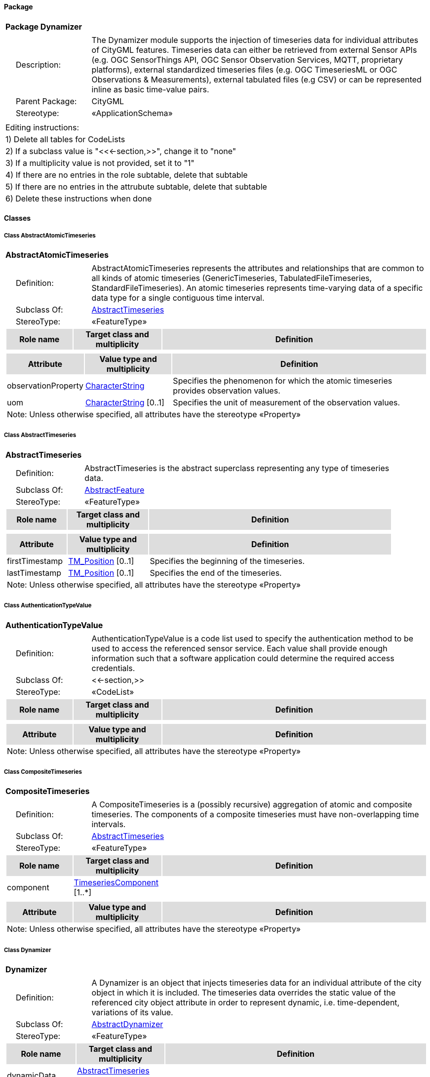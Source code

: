 [[Dynamizer-package-dd]]
==== *Package*

[cols="1a"]
|===
|{set:cellbgcolor:#FFFFFF} *Package Dynamizer*
|[cols="1,4",frame=none,grid=none]
!===
!{nbsp}{nbsp}{nbsp}{nbsp}Description: ! The Dynamizer module supports the injection of timeseries data for individual attributes of CityGML features. Timeseries data can either be retrieved from external Sensor APIs (e.g. OGC SensorThings API, OGC Sensor Observation Services, MQTT, proprietary platforms), external standardized timeseries files (e.g. OGC TimeseriesML or OGC Observations & Measurements), external tabulated files (e.g CSV) or can be represented inline as basic time-value pairs. 
!{nbsp}{nbsp}{nbsp}{nbsp}Parent Package: ! CityGML
!{nbsp}{nbsp}{nbsp}{nbsp}Stereotype: ! «ApplicationSchema»
!===
|===

|===
|Editing instructions:
| 1) Delete all tables for CodeLists 
| 2) If a subclass value is "<<←section,>>", change it to "none"
| 3) If a multiplicity value is not provided, set it to "1" 
| 4) If there are no entries in the role subtable, delete that subtable
| 5) If there are no entries in the attrubute subtable, delete that subtable
| 6) Delete these instructions when done
|===

==== *Classes*

[[AbstractAtomicTimeseries-section]]
===== *Class AbstractAtomicTimeseries*

[cols="1a"]
|===
|*AbstractAtomicTimeseries* 
|[cols="1,4",frame=none,grid=none]
!===
!{nbsp}{nbsp}{nbsp}{nbsp}Definition: ! AbstractAtomicTimeseries represents the attributes and relationships that are common to all kinds of atomic timeseries (GenericTimeseries, TabulatedFileTimeseries, StandardFileTimeseries). An atomic timeseries represents time-varying data of a specific data type for a single contiguous time interval. 
!{nbsp}{nbsp}{nbsp}{nbsp}Subclass Of: ! <<AbstractTimeseries-section,AbstractTimeseries>> 
!{nbsp}{nbsp}{nbsp}{nbsp}StereoType: !  «FeatureType»
!===
[cols="15,20,60",frame=none,grid=none,options="header"]
!===
!{set:cellbgcolor:#DDDDDD} *Role name* !*Target class and multiplicity*  !*Definition*
!===
|[cols="15,20,60",frame=none,grid=none,options="header"]
!===
!{set:cellbgcolor:#DDDDDD} *Attribute* !*Value type and multiplicity* !*Definition*
 
!{set:cellbgcolor:#FFFFFF} observationProperty  !<<CharacterString-section,CharacterString>>  !Specifies the phenomenon for which the atomic timeseries provides observation values.
 
!{set:cellbgcolor:#FFFFFF} uom  !<<CharacterString-section,CharacterString>>  [0..1] !Specifies the unit of measurement of the observation values.
3+!{set:cellbgcolor:#FFFFFF} Note: Unless otherwise specified, all attributes have the stereotype «Property»
!===
|=== 

[[AbstractTimeseries-section]]
===== *Class AbstractTimeseries*

[cols="1a"]
|===
|*AbstractTimeseries* 
|[cols="1,4",frame=none,grid=none]
!===
!{nbsp}{nbsp}{nbsp}{nbsp}Definition: ! AbstractTimeseries is the abstract superclass representing any type of timeseries data. 
!{nbsp}{nbsp}{nbsp}{nbsp}Subclass Of: ! <<AbstractFeature-section,AbstractFeature>> 
!{nbsp}{nbsp}{nbsp}{nbsp}StereoType: !  «FeatureType»
!===
[cols="15,20,60",frame=none,grid=none,options="header"]
!===
!{set:cellbgcolor:#DDDDDD} *Role name* !*Target class and multiplicity*  !*Definition*
!===
|[cols="15,20,60",frame=none,grid=none,options="header"]
!===
!{set:cellbgcolor:#DDDDDD} *Attribute* !*Value type and multiplicity* !*Definition*
 
!{set:cellbgcolor:#FFFFFF} firstTimestamp  !<<TM_Position-section,TM_Position>>  [0..1] !Specifies the beginning of the timeseries.
 
!{set:cellbgcolor:#FFFFFF} lastTimestamp  !<<TM_Position-section,TM_Position>>  [0..1] !Specifies the end of the timeseries.
3+!{set:cellbgcolor:#FFFFFF} Note: Unless otherwise specified, all attributes have the stereotype «Property»
!===
|=== 

[[AuthenticationTypeValue-section]]
===== *Class AuthenticationTypeValue*

[cols="1a"]
|===
|*AuthenticationTypeValue* 
|[cols="1,4",frame=none,grid=none]
!===
!{nbsp}{nbsp}{nbsp}{nbsp}Definition: ! AuthenticationTypeValue is a code list used to specify the authentication method to be used to access the referenced sensor service. Each value shall provide enough information such that a software application could determine the required access credentials. 
!{nbsp}{nbsp}{nbsp}{nbsp}Subclass Of: ! <<-section,>> 
!{nbsp}{nbsp}{nbsp}{nbsp}StereoType: !  «CodeList»
!===
[cols="15,20,60",frame=none,grid=none,options="header"]
!===
!{set:cellbgcolor:#DDDDDD} *Role name* !*Target class and multiplicity*  !*Definition*
!===
|[cols="15,20,60",frame=none,grid=none,options="header"]
!===
!{set:cellbgcolor:#DDDDDD} *Attribute* !*Value type and multiplicity* !*Definition*
3+!{set:cellbgcolor:#FFFFFF} Note: Unless otherwise specified, all attributes have the stereotype «Property»
!===
|=== 

[[CompositeTimeseries-section]]
===== *Class CompositeTimeseries*

[cols="1a"]
|===
|*CompositeTimeseries* 
|[cols="1,4",frame=none,grid=none]
!===
!{nbsp}{nbsp}{nbsp}{nbsp}Definition: ! A CompositeTimeseries is a (possibly recursive) aggregation of atomic and composite timeseries. The components of a composite timeseries must have non-overlapping time intervals. 
!{nbsp}{nbsp}{nbsp}{nbsp}Subclass Of: ! <<AbstractTimeseries-section,AbstractTimeseries>> 
!{nbsp}{nbsp}{nbsp}{nbsp}StereoType: !  «FeatureType»
!===
[cols="15,20,60",frame=none,grid=none,options="header"]
!===
!{set:cellbgcolor:#DDDDDD} *Role name* !*Target class and multiplicity*  !*Definition*
!{set:cellbgcolor:#FFFFFF} component 
!<<TimeseriesComponent-section,TimeseriesComponent>> 
 [1..*]
!
!===
|[cols="15,20,60",frame=none,grid=none,options="header"]
!===
!{set:cellbgcolor:#DDDDDD} *Attribute* !*Value type and multiplicity* !*Definition*
3+!{set:cellbgcolor:#FFFFFF} Note: Unless otherwise specified, all attributes have the stereotype «Property»
!===
|=== 

[[Dynamizer-section]]
===== *Class Dynamizer*

[cols="1a"]
|===
|*Dynamizer* 
|[cols="1,4",frame=none,grid=none]
!===
!{nbsp}{nbsp}{nbsp}{nbsp}Definition: ! A Dynamizer is an object that injects timeseries data for an individual attribute of the city object in which it is included. The timeseries data overrides the static value of the referenced city object attribute in order to represent dynamic, i.e. time-dependent, variations of its value. 
!{nbsp}{nbsp}{nbsp}{nbsp}Subclass Of: ! <<AbstractDynamizer-section,AbstractDynamizer>> 
!{nbsp}{nbsp}{nbsp}{nbsp}StereoType: !  «FeatureType»
!===
[cols="15,20,60",frame=none,grid=none,options="header"]
!===
!{set:cellbgcolor:#DDDDDD} *Role name* !*Target class and multiplicity*  !*Definition*
!{set:cellbgcolor:#FFFFFF} dynamicData 
!<<AbstractTimeseries-section,AbstractTimeseries>> 
 [0..1]
!
!{set:cellbgcolor:#FFFFFF} sensorConnection 
!<<SensorConnection-section,SensorConnection>> 
 [0..1]
!
!===
|[cols="15,20,60",frame=none,grid=none,options="header"]
!===
!{set:cellbgcolor:#DDDDDD} *Attribute* !*Value type and multiplicity* !*Definition*
 
!{set:cellbgcolor:#FFFFFF} attributeRef  !<<CharacterString-section,CharacterString>>  !Specifies the attribute of a CityGML feature whose value is overridden or replaced by the (dynamic) values specified by the Dynamizer.
 
!{set:cellbgcolor:#FFFFFF} endTime  !<<TM_Position-section,TM_Position>>  [0..1] !Specifies the end of the time span for which the Dynamizer provides dynamic values.
 
!{set:cellbgcolor:#FFFFFF} startTime  !<<TM_Position-section,TM_Position>>  [0..1] !Specifies the beginning of the time span for which the Dynamizer provides dynamic values.
3+!{set:cellbgcolor:#FFFFFF} Note: Unless otherwise specified, all attributes have the stereotype «Property»
!===
|=== 

[[GenericTimeseries-section]]
===== *Class GenericTimeseries*

[cols="1a"]
|===
|*GenericTimeseries* 
|[cols="1,4",frame=none,grid=none]
!===
!{nbsp}{nbsp}{nbsp}{nbsp}Definition: ! A GenericTimeseries represents time-varying data in the form of embedded time-value-pairs of a specific data type for a single contiguous time interval. 
!{nbsp}{nbsp}{nbsp}{nbsp}Subclass Of: ! <<AbstractAtomicTimeseries-section,AbstractAtomicTimeseries>> 
!{nbsp}{nbsp}{nbsp}{nbsp}StereoType: !  «FeatureType»
!===
[cols="15,20,60",frame=none,grid=none,options="header"]
!===
!{set:cellbgcolor:#DDDDDD} *Role name* !*Target class and multiplicity*  !*Definition*
!{set:cellbgcolor:#FFFFFF} timeValuePair 
!<<TimeValuePair-section,TimeValuePair>> 
 [1..*]
!
!===
|[cols="15,20,60",frame=none,grid=none,options="header"]
!===
!{set:cellbgcolor:#DDDDDD} *Attribute* !*Value type and multiplicity* !*Definition*
 
!{set:cellbgcolor:#FFFFFF} valueType  !<<TimeseriesTypeValue-section,TimeseriesTypeValue>>  !Indicates the specific type of all time-value-pairs that are part of the GenericTimeseries.
3+!{set:cellbgcolor:#FFFFFF} Note: Unless otherwise specified, all attributes have the stereotype «Property»
!===
|=== 

[[SensorConnectionTypeValue-section]]
===== *Class SensorConnectionTypeValue*

[cols="1a"]
|===
|*SensorConnectionTypeValue* 
|[cols="1,4",frame=none,grid=none]
!===
!{nbsp}{nbsp}{nbsp}{nbsp}Definition: ! SensorConnectionTypeValue is a code list used to specify the type of the referenced sensor service. Each value shall provide enough information such that a software application would be able to identify the API type and version. 
!{nbsp}{nbsp}{nbsp}{nbsp}Subclass Of: ! <<-section,>> 
!{nbsp}{nbsp}{nbsp}{nbsp}StereoType: !  «CodeList»
!===
[cols="15,20,60",frame=none,grid=none,options="header"]
!===
!{set:cellbgcolor:#DDDDDD} *Role name* !*Target class and multiplicity*  !*Definition*
!===
|[cols="15,20,60",frame=none,grid=none,options="header"]
!===
!{set:cellbgcolor:#DDDDDD} *Attribute* !*Value type and multiplicity* !*Definition*
3+!{set:cellbgcolor:#FFFFFF} Note: Unless otherwise specified, all attributes have the stereotype «Property»
!===
|=== 

[[StandardFileTimeseries-section]]
===== *Class StandardFileTimeseries*

[cols="1a"]
|===
|*StandardFileTimeseries* 
|[cols="1,4",frame=none,grid=none]
!===
!{nbsp}{nbsp}{nbsp}{nbsp}Definition: ! A StandardFileTimeseries represents time-varying data for a single contiguous time interval. The data is provided in an external file referenced in the StandardFileTimeseries. The data within the external file shall be encoded according to a dedicated format for the representation of timeseries data, for example, the OGC TimeseriesML or OGC Observations & Measurements standard. The data type of the data has to be specified within the external file. 
!{nbsp}{nbsp}{nbsp}{nbsp}Subclass Of: ! <<AbstractAtomicTimeseries-section,AbstractAtomicTimeseries>> 
!{nbsp}{nbsp}{nbsp}{nbsp}StereoType: !  «FeatureType»
!===
[cols="15,20,60",frame=none,grid=none,options="header"]
!===
!{set:cellbgcolor:#DDDDDD} *Role name* !*Target class and multiplicity*  !*Definition*
!===
|[cols="15,20,60",frame=none,grid=none,options="header"]
!===
!{set:cellbgcolor:#DDDDDD} *Attribute* !*Value type and multiplicity* !*Definition*
 
!{set:cellbgcolor:#FFFFFF} fileLocation  !<<URI-section,URI>>  !Specifies the URI that points to the external timeseries file.
 
!{set:cellbgcolor:#FFFFFF} fileType  !<<StandardFileTypeValue-section,StandardFileTypeValue>>  !Specifies the format used to represent the timeseries data.
 
!{set:cellbgcolor:#FFFFFF} mimeType  !<<MimeTypeValue-section,MimeTypeValue>>  [0..1] !Specifies the MIME type of the external timeseries file.
3+!{set:cellbgcolor:#FFFFFF} Note: Unless otherwise specified, all attributes have the stereotype «Property»
!===
|=== 

[[StandardFileTypeValue-section]]
===== *Class StandardFileTypeValue*

[cols="1a"]
|===
|*StandardFileTypeValue* 
|[cols="1,4",frame=none,grid=none]
!===
!{nbsp}{nbsp}{nbsp}{nbsp}Definition: ! StandardFileTypeValue is a code list used to specify the type of the referenced external timeseries data file. Each value shall provide information about the standard and version. 
!{nbsp}{nbsp}{nbsp}{nbsp}Subclass Of: ! <<-section,>> 
!{nbsp}{nbsp}{nbsp}{nbsp}StereoType: !  «CodeList»
!===
[cols="15,20,60",frame=none,grid=none,options="header"]
!===
!{set:cellbgcolor:#DDDDDD} *Role name* !*Target class and multiplicity*  !*Definition*
!===
|[cols="15,20,60",frame=none,grid=none,options="header"]
!===
!{set:cellbgcolor:#DDDDDD} *Attribute* !*Value type and multiplicity* !*Definition*
3+!{set:cellbgcolor:#FFFFFF} Note: Unless otherwise specified, all attributes have the stereotype «Property»
!===
|=== 

[[TabulatedFileTimeseries-section]]
===== *Class TabulatedFileTimeseries*

[cols="1a"]
|===
|*TabulatedFileTimeseries* 
|[cols="1,4",frame=none,grid=none]
!===
!{nbsp}{nbsp}{nbsp}{nbsp}Definition: ! A TabulatedFileTimeseries represents time-varying data of a specific data type for a single contiguous time interval. The data is provided in an external file referenced in the TabulatedFileTimeseries. The file shall contain table structured data using an appropriate file format like comma separated values (CSV), Microsoft Excel (XLSX) or Google Spreadsheet. The timestamps and the values are given in specific columns of the table. Each row represents a single time-value-pair. A subset of rows can be selected using the idColumn and idValue attributes. 
!{nbsp}{nbsp}{nbsp}{nbsp}Subclass Of: ! <<AbstractAtomicTimeseries-section,AbstractAtomicTimeseries>> 
!{nbsp}{nbsp}{nbsp}{nbsp}StereoType: !  «FeatureType»
!===
[cols="15,20,60",frame=none,grid=none,options="header"]
!===
!{set:cellbgcolor:#DDDDDD} *Role name* !*Target class and multiplicity*  !*Definition*
!===
|[cols="15,20,60",frame=none,grid=none,options="header"]
!===
!{set:cellbgcolor:#DDDDDD} *Attribute* !*Value type and multiplicity* !*Definition*
 
!{set:cellbgcolor:#FFFFFF} decimalSymbol  !<<Character-section,Character>>  [0..1] !Indicates which symbol is used to separate the integer part from the fractional part of a decimal number.
 
!{set:cellbgcolor:#FFFFFF} fieldSeparator  !<<CharacterString-section,CharacterString>>  !Indicates which symbol is used to separate the individual values in the tabulated file.
 
!{set:cellbgcolor:#FFFFFF} fileLocation  !<<URI-section,URI>>  !Specifies the URI that points to the external timeseries file.
 
!{set:cellbgcolor:#FFFFFF} fileType  !<<TabulatedFileTypeValue-section,TabulatedFileTypeValue>>  !Specifies the format used to represent the timeseries data.
 
!{set:cellbgcolor:#FFFFFF} idColumnName  !<<CharacterString-section,CharacterString>>  [0..1] !Specifies the name of the column that stores the identifier of the time-value-pair.
 
!{set:cellbgcolor:#FFFFFF} idColumnNo  !<<Integer-section,Integer>>  [0..1] !Specifies the number of the column that stores the identifier of the time-value-pair.
 
!{set:cellbgcolor:#FFFFFF} idValue  !<<CharacterString-section,CharacterString>>  [0..1] !Specifies the value of the identifier for which the time-value-pairs are to be selected.
 
!{set:cellbgcolor:#FFFFFF} mimeType  !<<MimeTypeValue-section,MimeTypeValue>>  [0..1] !Specifies the MIME type of the external timeseries file.
 
!{set:cellbgcolor:#FFFFFF} numberOfHeaderLines  !<<Integer-section,Integer>>  [0..1] !Indicates the number of lines at the beginning of the tabulated file that represent headers.
 
!{set:cellbgcolor:#FFFFFF} timeColumnName  !<<CharacterString-section,CharacterString>>  [0..1] !Specifies the name of the column that stores the timestamp of the time-value-pair.
 
!{set:cellbgcolor:#FFFFFF} timeColumnNo  !<<Integer-section,Integer>>  [0..1] !Specifies the number of the column that stores the timestamp of the time-value-pair.
 
!{set:cellbgcolor:#FFFFFF} valueColumnName  !<<CharacterString-section,CharacterString>>  [0..1] !Specifies the name of the column that stores the value of the time-value-pair.
 
!{set:cellbgcolor:#FFFFFF} valueColumnNo  !<<Integer-section,Integer>>  [0..1] !Specifies the number of the column that stores the value of the time-value-pair.
 
!{set:cellbgcolor:#FFFFFF} valueType  !<<TimeseriesTypeValue-section,TimeseriesTypeValue>>  !Indicates the specific type of the timeseries data.
3+!{set:cellbgcolor:#FFFFFF} Note: Unless otherwise specified, all attributes have the stereotype «Property»
!===
|=== 

[[TabulatedFileTypeValue-section]]
===== *Class TabulatedFileTypeValue*

[cols="1a"]
|===
|*TabulatedFileTypeValue* 
|[cols="1,4",frame=none,grid=none]
!===
!{nbsp}{nbsp}{nbsp}{nbsp}Definition: ! TabulatedFileTypeValue is a code list used to specify the data format of the referenced external tabulated data file. 
!{nbsp}{nbsp}{nbsp}{nbsp}Subclass Of: ! <<-section,>> 
!{nbsp}{nbsp}{nbsp}{nbsp}StereoType: !  «CodeList»
!===
[cols="15,20,60",frame=none,grid=none,options="header"]
!===
!{set:cellbgcolor:#DDDDDD} *Role name* !*Target class and multiplicity*  !*Definition*
!===
|[cols="15,20,60",frame=none,grid=none,options="header"]
!===
!{set:cellbgcolor:#DDDDDD} *Attribute* !*Value type and multiplicity* !*Definition*
3+!{set:cellbgcolor:#FFFFFF} Note: Unless otherwise specified, all attributes have the stereotype «Property»
!===
|=== 

[[SensorConnection-section]]
===== *Class SensorConnection*

[cols="1a"]
|===
|*SensorConnection* 
|[cols="1,4",frame=none,grid=none]
!===
!{nbsp}{nbsp}{nbsp}{nbsp}Definition: ! A SensorConnection provides all details that are required to retrieve a specific datastream from an external sensor web service. It comprises the service type (e.g. OGC SensorThings API, OGC Sensor Observation Services, MQTT, proprietary platforms), the URL of the sensor service, the identifier for the sensor or thing and its observed property as well as information about the required authentication method. 
!{nbsp}{nbsp}{nbsp}{nbsp}Subclass Of: ! <<-section,>> 
!{nbsp}{nbsp}{nbsp}{nbsp}StereoType: !  «DataType»
!===
[cols="15,20,60",frame=none,grid=none,options="header"]
!===
!{set:cellbgcolor:#DDDDDD} *Role name* !*Target class and multiplicity*  !*Definition*
!{set:cellbgcolor:#FFFFFF} sensorLocation 
!<<AbstractCityObject-section,AbstractCityObject>> 
 [0..1]
!
!===
|[cols="15,20,60",frame=none,grid=none,options="header"]
!===
!{set:cellbgcolor:#DDDDDD} *Attribute* !*Value type and multiplicity* !*Definition*
 
!{set:cellbgcolor:#FFFFFF} authType  !<<AuthenticationTypeValue-section,AuthenticationTypeValue>>  [0..1] !Specifies the type of authentication required to be able to access the Sensor API.
 
!{set:cellbgcolor:#FFFFFF} baseURL  !<<URI-section,URI>>  [0..1] !Specifies the base URL of the Sensor API request.
 
!{set:cellbgcolor:#FFFFFF} connectionType  !<<SensorConnectionTypeValue-section,SensorConnectionTypeValue>>  !Indicates the type of Sensor API to which the SensorConnection refers.
 
!{set:cellbgcolor:#FFFFFF} datastreamID  !<<CharacterString-section,CharacterString>>  [0..1] !Specifies the datastream that is retrieved by the SensorConnection.
 
!{set:cellbgcolor:#FFFFFF} linkToObservation  !<<CharacterString-section,CharacterString>>  [0..1] !Specifies the complete URL to the observation request.
 
!{set:cellbgcolor:#FFFFFF} linkToSensorDescription  !<<CharacterString-section,CharacterString>>  [0..1] !Specifies the complete URL to the sensor description request.
 
!{set:cellbgcolor:#FFFFFF} mqttServer  !<<CharacterString-section,CharacterString>>  [0..1] !Specifies the name of the MQTT Server. This attribute is relevant when the MQTT Protocol is used to connect to a Sensor API.
 
!{set:cellbgcolor:#FFFFFF} mqttTopic  !<<CharacterString-section,CharacterString>>  [0..1] !Names the specific datastream that is retrieved by the SensorConnection.
 
!{set:cellbgcolor:#FFFFFF} observationID  !<<CharacterString-section,CharacterString>>  [0..1] !Specifies the unique identifier of the observation that is retrieved by the SensorConnection.
 
!{set:cellbgcolor:#FFFFFF} observationProperty  !<<CharacterString-section,CharacterString>>  !Specifies the phenomenon for which the SensorConnection provides observations.
 
!{set:cellbgcolor:#FFFFFF} sensorID  !<<CharacterString-section,CharacterString>>  [0..1] !Specifies the unique identifier of the sensor from which the SensorConnection retrieves observations.
 
!{set:cellbgcolor:#FFFFFF} sensorName  !<<CharacterString-section,CharacterString>>  [0..1] !Specifies the name of the sensor from which the SensorConnection retrieves observations.
 
!{set:cellbgcolor:#FFFFFF} uom  !<<CharacterString-section,CharacterString>>  [0..1] !Specifies the unit of measurement of the observations.
3+!{set:cellbgcolor:#FFFFFF} Note: Unless otherwise specified, all attributes have the stereotype «Property»
!===
|=== 

[[TimeseriesComponent-section]]
===== *Class TimeseriesComponent*

[cols="1a"]
|===
|*TimeseriesComponent* 
|[cols="1,4",frame=none,grid=none]
!===
!{nbsp}{nbsp}{nbsp}{nbsp}Definition: ! TimeseriesComponent represents an element of a CompositeTimeseries. 
!{nbsp}{nbsp}{nbsp}{nbsp}Subclass Of: ! <<-section,>> 
!{nbsp}{nbsp}{nbsp}{nbsp}StereoType: !  «DataType»
!===
[cols="15,20,60",frame=none,grid=none,options="header"]
!===
!{set:cellbgcolor:#DDDDDD} *Role name* !*Target class and multiplicity*  !*Definition*
!{set:cellbgcolor:#FFFFFF} timeseries 
!<<AbstractTimeseries-section,AbstractTimeseries>> 
 [1]
!
!===
|[cols="15,20,60",frame=none,grid=none,options="header"]
!===
!{set:cellbgcolor:#DDDDDD} *Attribute* !*Value type and multiplicity* !*Definition*
 
!{set:cellbgcolor:#FFFFFF} additionalGap  !<<TM_Duration-section,TM_Duration>>  [0..1] !Specifies how much extra time is added after all repetitions as an additional gap.
 
!{set:cellbgcolor:#FFFFFF} repetitions  !<<Integer-section,Integer>>  !Specifies how often the timeseries that is referenced by the TimeseriesComponent should be iterated.
3+!{set:cellbgcolor:#FFFFFF} Note: Unless otherwise specified, all attributes have the stereotype «Property»
!===
|=== 

[[TimeseriesTypeValue-section]]
===== *Class TimeseriesTypeValue*

[cols="1a"]
|===
|*TimeseriesTypeValue* 
|[cols="1,4",frame=none,grid=none]
!===
!{nbsp}{nbsp}{nbsp}{nbsp}Definition: ! TimeseriesTypeValue enumerates the possible value types for GenericTimeseries and TimeValuePair. 
!{nbsp}{nbsp}{nbsp}{nbsp}Subclass Of: ! <<-section,>> 
!{nbsp}{nbsp}{nbsp}{nbsp}StereoType: !  
!===
[cols="15,20,60",frame=none,grid=none,options="header"]
!===
!{set:cellbgcolor:#DDDDDD} *Role name* !*Target class and multiplicity*  !*Definition*
!===
|[cols="15,20,60",frame=none,grid=none,options="header"]
!===
!{set:cellbgcolor:#DDDDDD} *Attribute* !*Value type and multiplicity* !*Definition*
 
!{set:cellbgcolor:#FFFFFF} integer  !<<-section,>>  !Indicates that the values of the GenericTimeseries are of type "Integer".
 
!{set:cellbgcolor:#FFFFFF} double  !<<-section,>>  !Indicates that the values of the GenericTimeseries are of type "Double".
 
!{set:cellbgcolor:#FFFFFF} string  !<<-section,>>  !Indicates that the values of the GenericTimeseries are of type "String".
 
!{set:cellbgcolor:#FFFFFF} geometry  !<<-section,>>  !Indicates that the values of the GenericTimeseries are geometries.
 
!{set:cellbgcolor:#FFFFFF} uri  !<<-section,>>  !Indicates that the values of the GenericTimeseries are of type "URI".
 
!{set:cellbgcolor:#FFFFFF} bool  !<<-section,>>  !Indicates that the values of the GenericTimeseries are of type "Boolean".
 
!{set:cellbgcolor:#FFFFFF} implicitGeometry  !<<-section,>>  !Indicates that the values of the GenericTimeseries are of type "ImplicitGeometry".
 
!{set:cellbgcolor:#FFFFFF} appearance  !<<-section,>>  !Indicates that the values of the GenericTimeseries are of type "Appearance".
3+!{set:cellbgcolor:#FFFFFF} Note: Unless otherwise specified, all attributes have the stereotype «Property»
!===
|=== 

[[TimeValuePair-section]]
===== *Class TimeValuePair*

[cols="1a"]
|===
|*TimeValuePair* 
|[cols="1,4",frame=none,grid=none]
!===
!{nbsp}{nbsp}{nbsp}{nbsp}Definition: ! A TimeValuePair represents a value that is valid for a given timepoint. For each TimeValuePair only one of the value properties can be used mutually exclusive. Which value property has to be provided depends on the selected value type in the GenericTimeSeries feature, in which the TimeValuePair is included. 
!{nbsp}{nbsp}{nbsp}{nbsp}Subclass Of: ! <<-section,>> 
!{nbsp}{nbsp}{nbsp}{nbsp}StereoType: !  «DataType»
!===
[cols="15,20,60",frame=none,grid=none,options="header"]
!===
!{set:cellbgcolor:#DDDDDD} *Role name* !*Target class and multiplicity*  !*Definition*
!===
|[cols="15,20,60",frame=none,grid=none,options="header"]
!===
!{set:cellbgcolor:#DDDDDD} *Attribute* !*Value type and multiplicity* !*Definition*
 
!{set:cellbgcolor:#FFFFFF} appearanceValue  !<<AbstractAppearance-section,AbstractAppearance>>  [0..1] !Specifies the "Appearance" value of the TimeValuePair.
 
!{set:cellbgcolor:#FFFFFF} boolValue  !<<Boolean-section,Boolean>>  [0..1] !Specifies the "Boolean" value of the TimeValuePair.
 
!{set:cellbgcolor:#FFFFFF} doubleValue  !<<Real-section,Real>>  [0..1] !Specifies the "Double" value of the TimeValuePair.
 
!{set:cellbgcolor:#FFFFFF} geometryValue  !<<GM_Object-section,GM_Object>>  [0..1] !Specifies the geometry value of the TimeValuePair.
 
!{set:cellbgcolor:#FFFFFF} implicitGeometryValue  !<<ImplicitGeometry-section,ImplicitGeometry>>  [0..1] !Specifies the "ImplicitGeometry" value of the TimeValuePair.
 
!{set:cellbgcolor:#FFFFFF} intValue  !<<Integer-section,Integer>>  [0..1] !Specifies the "Integer" value of the TimeValuePair.
 
!{set:cellbgcolor:#FFFFFF} stringValue  !<<CharacterString-section,CharacterString>>  [0..1] !Specifies the "String" value of the TimeValuePair.
 
!{set:cellbgcolor:#FFFFFF} timestamp  !<<TM_Position-section,TM_Position>>  !Specifies the timepoint at which the value of the TimeValuePair is valid.
 
!{set:cellbgcolor:#FFFFFF} uriValue  !<<URI-section,URI>>  [0..1] !Specifies the "URI" value of the TimeValuePair.
3+!{set:cellbgcolor:#FFFFFF} Note: Unless otherwise specified, all attributes have the stereotype «Property»
!===
|=== 
  



